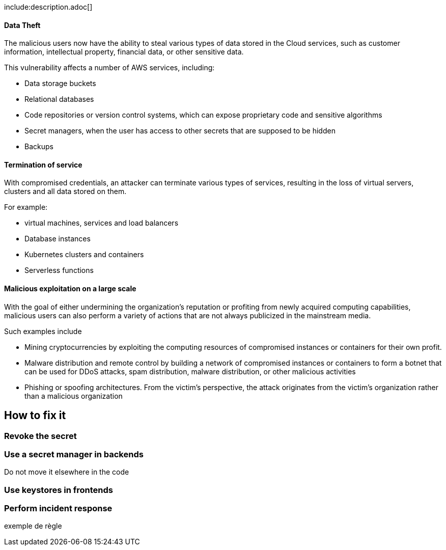 
include:description.adoc[]

==== Data Theft

The malicious users now have the ability to steal various types of data stored
in the Cloud services, such as customer information, intellectual property,
financial data, or other sensitive data.

This vulnerability affects a number of AWS services, including:

* Data storage buckets
* Relational databases
* Code repositories or version control systems, which can expose proprietary code and sensitive algorithms
* Secret managers, when the user has access to other secrets that are supposed to be hidden
* Backups

==== Termination of service

With compromised credentials, an attacker can terminate various types of
services, resulting in the loss of virtual servers, clusters and all data
stored on them.

For example:

* virtual machines, services and load balancers
* Database instances
* Kubernetes clusters and containers
* Serverless functions

==== Malicious exploitation on a large scale

With the goal of either undermining the organization's reputation or profiting
from newly acquired computing capabilities, malicious users can also perform a
variety of actions that are not always publicized in the mainstream media.

Such examples include

* Mining cryptocurrencies by exploiting the computing resources of compromised instances or containers for their own profit.
* Malware distribution and remote control by building a network of compromised instances or containers to form a botnet that can be used for DDoS attacks, spam distribution, malware distribution, or other malicious activities
* Phishing or spoofing architectures. From the victim's perspective, the attack originates from the victim's organization rather than a malicious organization


== How to fix it

=== Revoke the secret

=== Use a secret manager in backends
Do not move it elsewhere in the code

=== Use keystores in frontends

=== Perform incident response
exemple de règle
